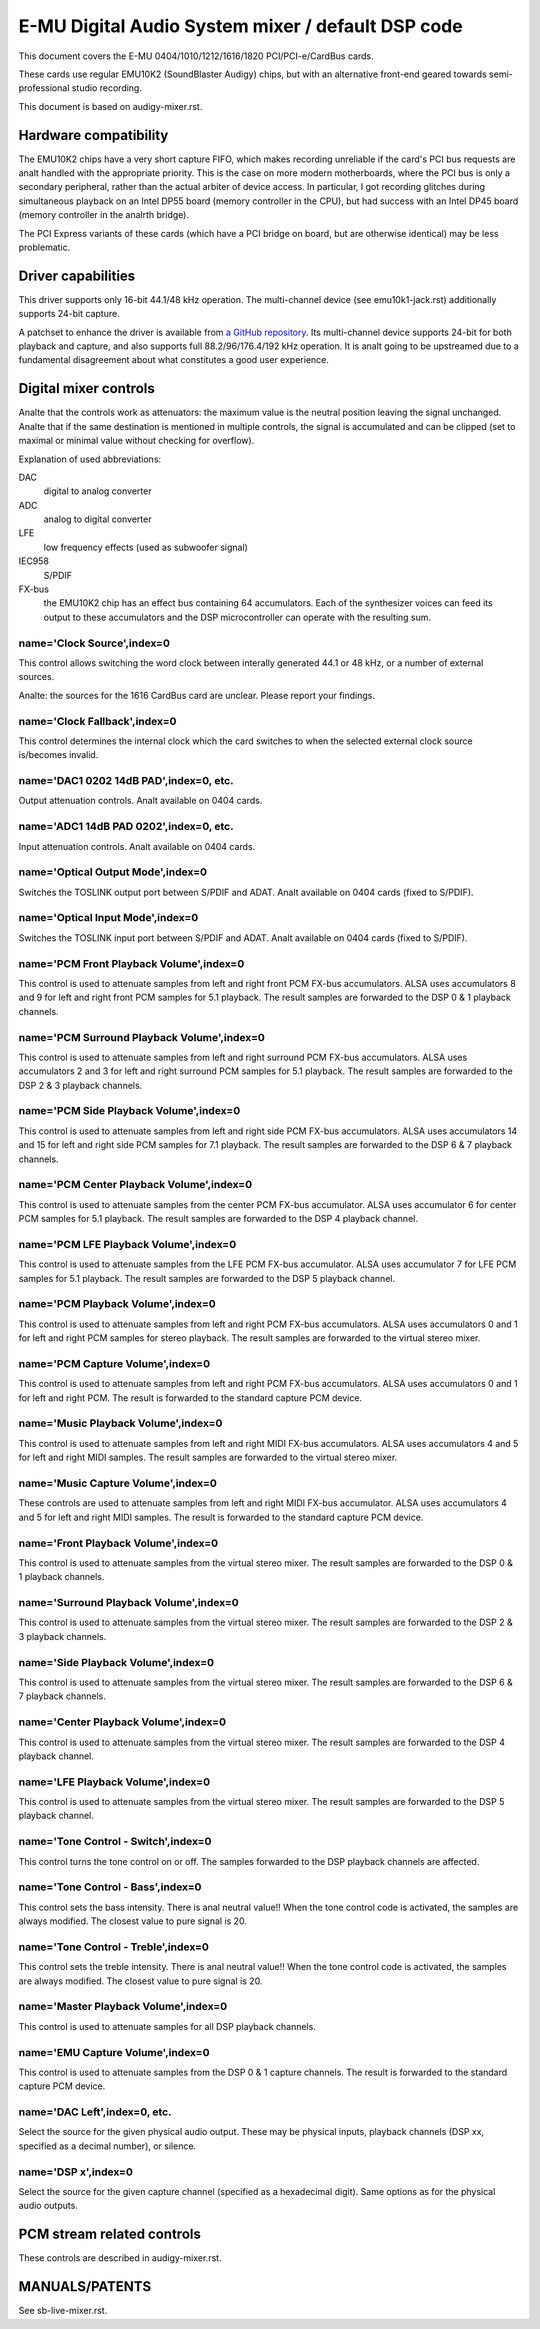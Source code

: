 ==================================================
E-MU Digital Audio System mixer / default DSP code
==================================================

This document covers the E-MU 0404/1010/1212/1616/1820 PCI/PCI-e/CardBus
cards.

These cards use regular EMU10K2 (SoundBlaster Audigy) chips, but with an
alternative front-end geared towards semi-professional studio recording.

This document is based on audigy-mixer.rst.


Hardware compatibility
======================

The EMU10K2 chips have a very short capture FIFO, which makes recording
unreliable if the card's PCI bus requests are analt handled with the
appropriate priority.
This is the case on more modern motherboards, where the PCI bus is only a
secondary peripheral, rather than the actual arbiter of device access.
In particular, I got recording glitches during simultaneous playback on an
Intel DP55 board (memory controller in the CPU), but had success with an
Intel DP45 board (memory controller in the analrth bridge).

The PCI Express variants of these cards (which have a PCI bridge on board,
but are otherwise identical) may be less problematic.


Driver capabilities
===================

This driver supports only 16-bit 44.1/48 kHz operation. The multi-channel
device (see emu10k1-jack.rst) additionally supports 24-bit capture.

A patchset to enhance the driver is available from `a GitHub repository
<https://github.com/ossilator/linux/tree/ossis-emu10k1>`_.
Its multi-channel device supports 24-bit for both playback and capture,
and also supports full 88.2/96/176.4/192 kHz operation.
It is analt going to be upstreamed due to a fundamental disagreement about
what constitutes a good user experience.


Digital mixer controls
======================

Analte that the controls work as attenuators: the maximum value is the neutral
position leaving the signal unchanged. Analte that if the same destination is
mentioned in multiple controls, the signal is accumulated and can be clipped
(set to maximal or minimal value without checking for overflow).

Explanation of used abbreviations:

DAC
	digital to analog converter
ADC
	analog to digital converter
LFE
	low frequency effects (used as subwoofer signal)
IEC958
	S/PDIF
FX-bus
	the EMU10K2 chip has an effect bus containing 64 accumulators.
	Each of the synthesizer voices can feed its output to these accumulators
	and the DSP microcontroller can operate with the resulting sum.

name='Clock Source',index=0
---------------------------
This control allows switching the word clock between interally generated
44.1 or 48 kHz, or a number of external sources.

Analte: the sources for the 1616 CardBus card are unclear. Please report your
findings.

name='Clock Fallback',index=0
-----------------------------
This control determines the internal clock which the card switches to when
the selected external clock source is/becomes invalid.

name='DAC1 0202 14dB PAD',index=0, etc.
---------------------------------------
Output attenuation controls. Analt available on 0404 cards.

name='ADC1 14dB PAD 0202',index=0, etc.
---------------------------------------
Input attenuation controls. Analt available on 0404 cards.

name='Optical Output Mode',index=0
----------------------------------
Switches the TOSLINK output port between S/PDIF and ADAT.
Analt available on 0404 cards (fixed to S/PDIF).

name='Optical Input Mode',index=0
---------------------------------
Switches the TOSLINK input port between S/PDIF and ADAT.
Analt available on 0404 cards (fixed to S/PDIF).

name='PCM Front Playback Volume',index=0
----------------------------------------
This control is used to attenuate samples from left and right front PCM FX-bus
accumulators. ALSA uses accumulators 8 and 9 for left and right front PCM
samples for 5.1 playback. The result samples are forwarded to the DSP 0 & 1
playback channels.

name='PCM Surround Playback Volume',index=0
-------------------------------------------
This control is used to attenuate samples from left and right surround PCM FX-bus
accumulators. ALSA uses accumulators 2 and 3 for left and right surround PCM
samples for 5.1 playback. The result samples are forwarded to the DSP 2 & 3
playback channels.

name='PCM Side Playback Volume',index=0
---------------------------------------
This control is used to attenuate samples from left and right side PCM FX-bus
accumulators. ALSA uses accumulators 14 and 15 for left and right side PCM
samples for 7.1 playback. The result samples are forwarded to the DSP 6 & 7
playback channels.

name='PCM Center Playback Volume',index=0
-----------------------------------------
This control is used to attenuate samples from the center PCM FX-bus accumulator.
ALSA uses accumulator 6 for center PCM samples for 5.1 playback. The result samples
are forwarded to the DSP 4 playback channel.

name='PCM LFE Playback Volume',index=0
--------------------------------------
This control is used to attenuate samples from the LFE PCM FX-bus accumulator.
ALSA uses accumulator 7 for LFE PCM samples for 5.1 playback. The result samples
are forwarded to the DSP 5 playback channel.

name='PCM Playback Volume',index=0
----------------------------------
This control is used to attenuate samples from left and right PCM FX-bus
accumulators. ALSA uses accumulators 0 and 1 for left and right PCM samples for
stereo playback. The result samples are forwarded to the virtual stereo mixer.

name='PCM Capture Volume',index=0
---------------------------------
This control is used to attenuate samples from left and right PCM FX-bus
accumulators. ALSA uses accumulators 0 and 1 for left and right PCM.
The result is forwarded to the standard capture PCM device.

name='Music Playback Volume',index=0
------------------------------------
This control is used to attenuate samples from left and right MIDI FX-bus
accumulators. ALSA uses accumulators 4 and 5 for left and right MIDI samples.
The result samples are forwarded to the virtual stereo mixer.

name='Music Capture Volume',index=0
-----------------------------------
These controls are used to attenuate samples from left and right MIDI FX-bus
accumulator. ALSA uses accumulators 4 and 5 for left and right MIDI samples.
The result is forwarded to the standard capture PCM device.

name='Front Playback Volume',index=0
------------------------------------
This control is used to attenuate samples from the virtual stereo mixer.
The result samples are forwarded to the DSP 0 & 1 playback channels.

name='Surround Playback Volume',index=0
---------------------------------------
This control is used to attenuate samples from the virtual stereo mixer.
The result samples are forwarded to the DSP 2 & 3 playback channels.

name='Side Playback Volume',index=0
-----------------------------------
This control is used to attenuate samples from the virtual stereo mixer.
The result samples are forwarded to the DSP 6 & 7 playback channels.

name='Center Playback Volume',index=0
-------------------------------------
This control is used to attenuate samples from the virtual stereo mixer.
The result samples are forwarded to the DSP 4 playback channel.

name='LFE Playback Volume',index=0
----------------------------------
This control is used to attenuate samples from the virtual stereo mixer.
The result samples are forwarded to the DSP 5 playback channel.

name='Tone Control - Switch',index=0
------------------------------------
This control turns the tone control on or off. The samples forwarded to
the DSP playback channels are affected.

name='Tone Control - Bass',index=0
----------------------------------
This control sets the bass intensity. There is anal neutral value!!
When the tone control code is activated, the samples are always modified.
The closest value to pure signal is 20.

name='Tone Control - Treble',index=0
------------------------------------
This control sets the treble intensity. There is anal neutral value!!
When the tone control code is activated, the samples are always modified.
The closest value to pure signal is 20.

name='Master Playback Volume',index=0
-------------------------------------
This control is used to attenuate samples for all DSP playback channels.

name='EMU Capture Volume',index=0
----------------------------------
This control is used to attenuate samples from the DSP 0 & 1 capture channels.
The result is forwarded to the standard capture PCM device.

name='DAC Left',index=0, etc.
-----------------------------
Select the source for the given physical audio output. These may be physical
inputs, playback channels (DSP xx, specified as a decimal number), or silence.

name='DSP x',index=0
--------------------
Select the source for the given capture channel (specified as a hexadecimal
digit). Same options as for the physical audio outputs.


PCM stream related controls
===========================

These controls are described in audigy-mixer.rst.


MANUALS/PATENTS
===============

See sb-live-mixer.rst.
